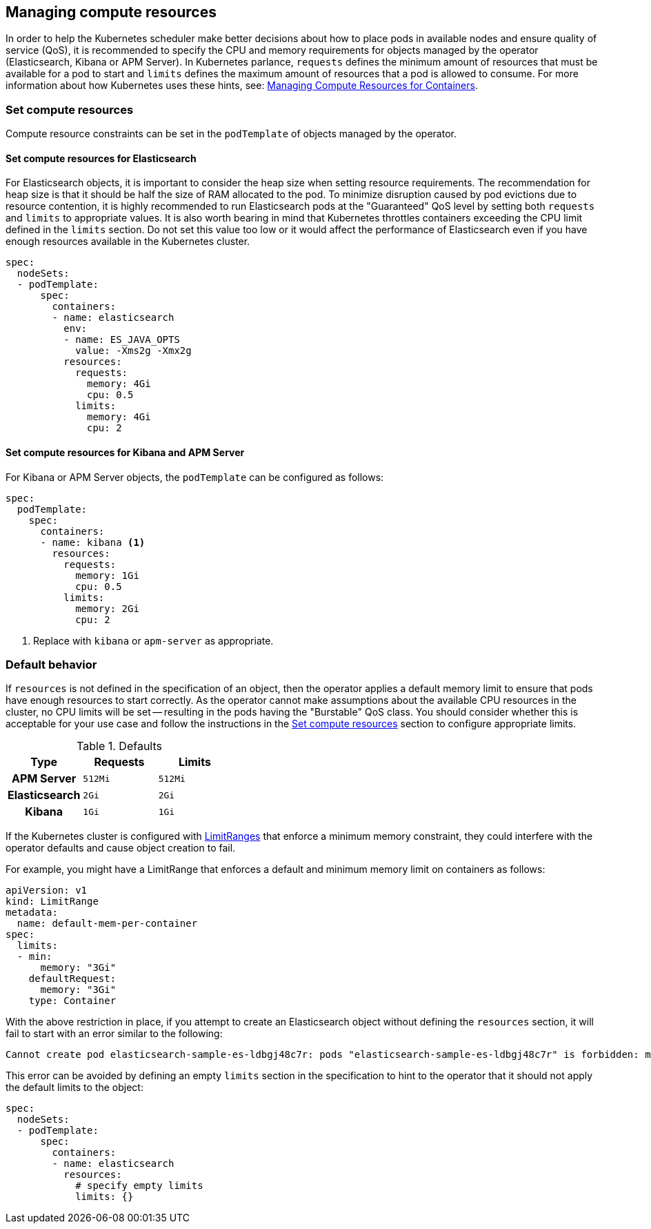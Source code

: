 [id="{p}-managing-compute-resources"]
== Managing compute resources

In order to help the Kubernetes scheduler make better decisions about how to place pods in available nodes and ensure quality of service (QoS), it is recommended to specify the CPU and memory requirements for objects managed by the operator (Elasticsearch, Kibana or APM Server). In Kubernetes parlance, `requests` defines the minimum amount of resources that must be available for a pod to start and `limits` defines the maximum amount of resources that a pod is allowed to consume. For more information about how Kubernetes uses these hints, see: https://kubernetes.io/docs/concepts/configuration/manage-compute-resources-container/[Managing Compute Resources for Containers].

[float]
[id="{p}-compute-resources"]
=== Set compute resources

Compute resource constraints can be set in the `podTemplate` of objects managed by the operator.

[float]
[id="{p}-compute-resources-elasticsearch"]
==== Set compute resources for Elasticsearch

For Elasticsearch objects, it is important to consider the heap size when setting resource requirements. The recommendation for heap size is that it should be half the size of RAM allocated to the pod. To minimize disruption caused by pod evictions due to resource contention, it is highly recommended to run Elasticsearch pods at the "Guaranteed" QoS level by setting both `requests` and `limits` to appropriate values. It is also worth bearing in mind that Kubernetes throttles containers exceeding the CPU limit defined in the `limits` section. Do not set this value too low or it would affect the performance of Elasticsearch even if you have enough resources available in the Kubernetes cluster.


[source,yaml]
----
spec:
  nodeSets:
  - podTemplate:
      spec:
        containers:
        - name: elasticsearch
          env:
          - name: ES_JAVA_OPTS
            value: -Xms2g -Xmx2g
          resources:
            requests:
              memory: 4Gi
              cpu: 0.5
            limits:
              memory: 4Gi
              cpu: 2
----


[float]
[id="{p}-compute-resources-kibana-and-apm"]
==== Set compute resources for Kibana and APM Server

For Kibana or APM Server objects, the `podTemplate` can be configured as follows:

[source,yaml]
----
spec:
  podTemplate:
    spec:
      containers:
      - name: kibana <1>
        resources:
          requests:
            memory: 1Gi
            cpu: 0.5
          limits:
            memory: 2Gi
            cpu: 2
----

<1> Replace with `kibana` or `apm-server` as appropriate.

[float]
[id="{p}-default-behavior"]
=== Default behavior

If `resources` is not defined in the specification of an object, then the operator applies a default memory limit to ensure that pods have enough resources to start correctly. As the operator cannot make assumptions about the available CPU resources in the cluster, no CPU limits will be set -- resulting in the pods having the "Burstable" QoS class. You should consider whether this is acceptable for your use case and follow the instructions in the <<{p}-compute-resources>> section to configure appropriate limits.

.Defaults
[cols="h,m,m", options="header"]
|===
|Type | Requests | Limits
|APM Server |512Mi |512Mi
|Elasticsearch |2Gi |2Gi
|Kibana |1Gi |1Gi
|===

If the Kubernetes cluster is configured with https://kubernetes.io/docs/tasks/administer-cluster/manage-resources/memory-default-namespace/[LimitRanges] that enforce a minimum memory constraint, they could interfere with the operator defaults and cause object creation to fail.

For example, you might have a LimitRange that enforces a default and minimum memory limit on containers as follows:

[source,yaml]
----
apiVersion: v1
kind: LimitRange
metadata:
  name: default-mem-per-container
spec:
  limits:
  - min:
      memory: "3Gi"
    defaultRequest:
      memory: "3Gi"
    type: Container
----

With the above restriction in place, if you attempt to create an Elasticsearch object without defining the `resources` section, it will fail to start with an error similar to the following:

...................................
Cannot create pod elasticsearch-sample-es-ldbgj48c7r: pods "elasticsearch-sample-es-ldbgj48c7r" is forbidden: minimum memory usage per Container is 3Gi, but request is 2Gi
...................................

This error can be avoided by defining an empty `limits` section in the specification to hint to the operator that it should not apply the default limits to the object:

[source,yaml]
----
spec:
  nodeSets:
  - podTemplate:
      spec:
        containers:
        - name: elasticsearch
          resources:
            # specify empty limits
            limits: {}
----
